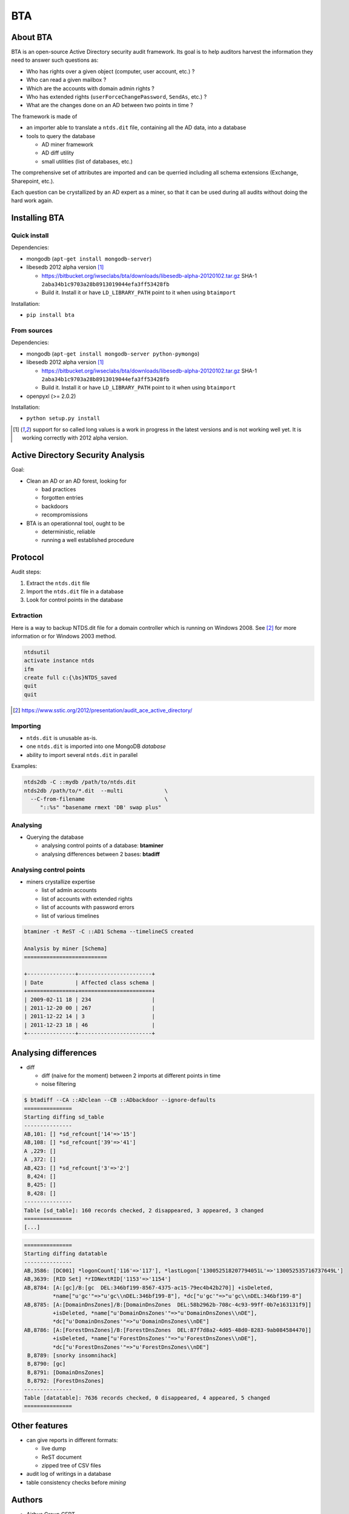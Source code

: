 ===
BTA
===

About BTA
=========

BTA is an open-source Active Directory security audit framework. Its goal is to help
auditors harvest the information they need to answer such questions as:

* Who has rights over a given object (computer, user account, etc.) ?
* Who can read a given mailbox ?
* Which are the accounts with domain admin rights ?
* Who has extended rights (``userForceChangePassword``, ``SendAs``, etc.) ?
* What are the changes done on an AD between two points in time ?

The framework is made of

* an importer able to translate a ``ntds.dit`` file, containing all the AD data, into a database
* tools to query the database

  + AD miner framework
  + AD diff utility
  + small utilities (list of databases, etc.)


The comprehensive set of attributes are imported and can be querried
including all schema extensions (Exchange, Sharepoint, etc.).

Each question can be crystallized by an AD expert as a miner, so that
it can be used during all audits without doing the hard work again.

Installing BTA
==============

Quick install
-------------

Dependencies:

* mongodb (``apt-get install mongodb-server``)
* libesedb 2012 alpha version [1]_ 

  + https://bitbucket.org/iwseclabs/bta/downloads/libesedb-alpha-20120102.tar.gz SHA-1 ``2aba34b1c9703a28b8913019044efa3ff53428fb``
  + Build it. Install it or have ``LD_LIBRARY_PATH`` point to it when using ``btaimport``  

Installation:

* ``pip install bta``


From sources
------------

Dependencies:

* mongodb (``apt-get install mongodb-server python-pymongo``)
* libesedb 2012 alpha version [1]_

  + https://bitbucket.org/iwseclabs/bta/downloads/libesedb-alpha-20120102.tar.gz SHA-1 ``2aba34b1c9703a28b8913019044efa3ff53428fb``
  + Build it. Install it or have ``LD_LIBRARY_PATH`` point to it when using ``btaimport``  

* openpyxl (>= 2.0.2)

Installation:

* ``python setup.py install`` 


.. [1] support for so called long values is a work in progress in the latest versions and is not working well yet. It is working correctly with 2012 alpha version.


Active Directory Security Analysis
==================================

Goal:

* Clean an AD or an AD forest, looking for

  + bad practices
  + forgotten entries
  + backdoors
  + recompromissions


* BTA is an operationnal tool, ought to be

  + deterministic, reliable
  + running a well established procedure


Protocol
========

Audit steps:

#. Extract  the ``ntds.dit`` file
#. Import the ``ntds.dit`` file in a database
#. Look for control points in the database

Extraction
----------


Here is a way to backup NTDS.dit file for a domain controller which is running on Windows 2008.
See [#SSTIC]_ for more information or for Windows 2003 method.

.. code-block ::

 ntdsutil
 activate instance ntds
 ifm
 create full c:{\bs}NTDS_saved
 quit
 quit


.. [#SSTIC] https://www.sstic.org/2012/presentation/audit_ace_active_directory/

Importing
---------

* ``ntds.dit`` is unusable as-is. 
* one ``ntds.dit`` is imported into one MongoDB *database*
* ability to import several ``ntds.dit`` in parallel

Examples:

.. code-block ::

 ntds2db -C ::mydb /path/to/ntds.dit
 ntds2db /path/to/*.dit  --multi             \
   --C-from-filename                         \ 
      "::%s" "basename rmext 'DB' swap plus"


Analysing
---------

* Querying the database

  + analysing control points of a database: **btaminer**
  + analysing differences between 2 bases: **btadiff**


Analysing control points
------------------------

* miners crystallize expertise

  + list of admin accounts
  + list of accounts with extended rights
  + list of accounts with password errors
  + list of various timelines

.. code-block ::

  btaminer -t ReST -C ::AD1 Schema --timelineCS created

  Analysis by miner [Schema]
  ==========================

  +---------------+-----------------------+
  | Date          | Affected class schema |
  +===============+=======================+
  | 2009-02-11 18 | 234                   |
  | 2011-12-20 00 | 267                   |
  | 2011-12-22 14 | 3                     |
  | 2011-12-23 18 | 46                    |
  +---------------+-----------------------+



Analysing differences
=====================

* diff

  + diff (naive for the moment) between 2 imports at different points in time
  + noise filtering

.. code-block ::

  $ btadiff --CA ::ADclean --CB ::ADbackdoor --ignore-defaults
  ===============
  Starting diffing sd_table
  ---------------
  AB,101: [] *sd_refcount['14'=>'15']
  AB,108: [] *sd_refcount['39'=>'41']
  A ,229: []
  A ,372: []
  AB,423: [] *sd_refcount['3'=>'2']
   B,424: []
   B,425: []
   B,428: []
  ---------------
  Table [sd_table]: 160 records checked, 2 disappeared, 3 appeared, 3 changed
  ===============
  [...]


.. code-block ::

  ===============
  Starting diffing datatable
  ---------------
  AB,3586: [DC001] *logonCount['116'=>'117'], *lastLogon['130052518207794051L'=>'130052535716737649L']
  AB,3639: [RID Set] *rIDNextRID['1153'=>'1154']
  AB,8784: [A:[gc]/B:[gc  DEL:346bf199-8567-4375-ac15-79ec4b42b270]] +isDeleted, 
           *name["u'gc'"=>"u'gc\\nDEL:346bf199-8"], *dc["u'gc'"=>"u'gc\\nDEL:346bf199-8"]
  AB,8785: [A:[DomainDnsZones]/B:[DomainDnsZones  DEL:58b2962b-708c-4c93-99ff-0b7e163131f9]]
           +isDeleted, *name["u'DomainDnsZones'"=>"u'DomainDnsZones\\nDE"], 
           *dc["u'DomainDnsZones'"=>"u'DomainDnsZones\\nDE"]
  AB,8786: [A:[ForestDnsZones]/B:[ForestDnsZones  DEL:87f7d8a2-4d05-48d0-8283-9ab084584470]]
           +isDeleted, *name["u'ForestDnsZones'"=>"u'ForestDnsZones\\nDE"], 
           *dc["u'ForestDnsZones'"=>"u'ForestDnsZones\\nDE"]
   B,8789: [snorky insomnihack]
   B,8790: [gc]
   B,8791: [DomainDnsZones]
   B,8792: [ForestDnsZones]
  ---------------
  Table [datatable]: 7636 records checked, 0 disappeared, 4 appeared, 5 changed
  ===============
  



Other features
==============

* can give reports in different formats:

  + live dump
  + ReST document
  + zipped tree of CSV files

* audit log of writings in a database
* table consistency checks before *mining*

Authors
=======

* Airbus Group CERT
* Airbus Group Innovations
* Airbus DS CyberSecurity

